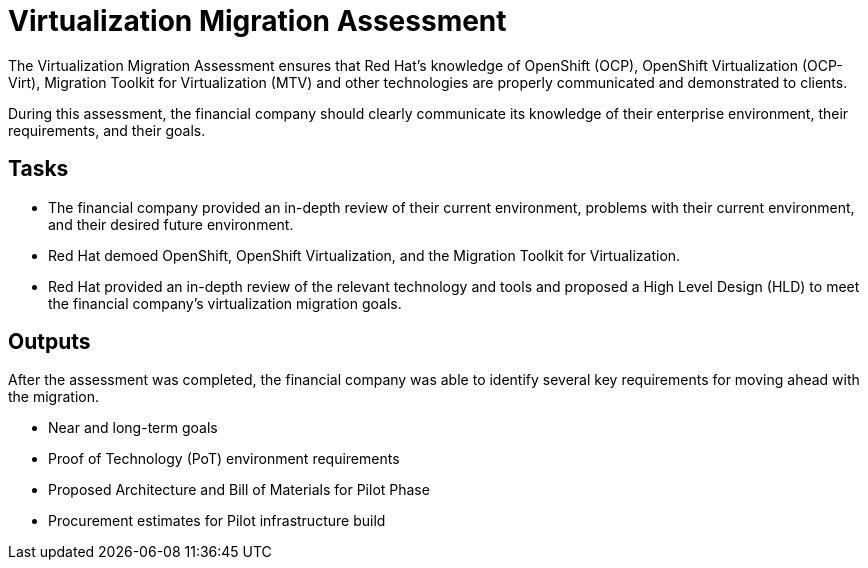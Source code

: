 = Virtualization Migration Assessment

The Virtualization Migration Assessment ensures that Red Hat’s knowledge of OpenShift (OCP), OpenShift Virtualization (OCP-Virt), Migration Toolkit for Virtualization (MTV) and other technologies are properly communicated and demonstrated to clients.

During this assessment, the financial company should clearly communicate its knowledge of their enterprise environment, their requirements, and their goals.

== Tasks

* The financial company provided an in-depth review of their current environment, problems with their current environment, and their desired future environment.
* Red Hat demoed OpenShift, OpenShift Virtualization, and the Migration Toolkit for Virtualization.
* Red Hat provided an in-depth review of the relevant technology and tools and proposed a High Level Design (HLD) to meet the financial company’s virtualization migration goals.

== Outputs
After the assessment was completed, the financial company was able to identify several key requirements for moving ahead with the migration.

* Near and long-term goals
* Proof of Technology (PoT) environment requirements
* Proposed Architecture and Bill of Materials for Pilot Phase
* Procurement estimates for Pilot infrastructure build

